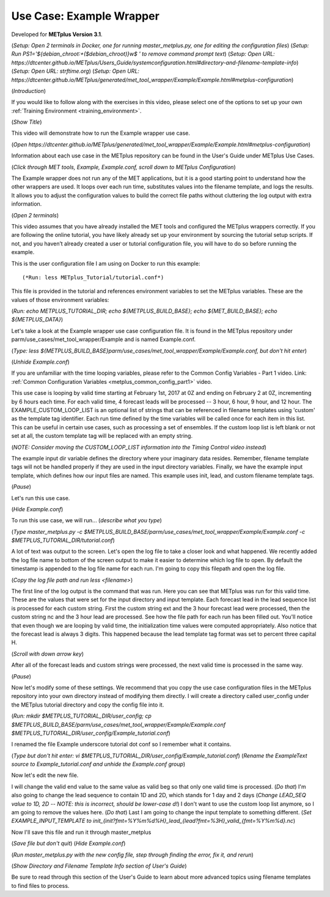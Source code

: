 .. _metplus_example_wrapper:

Use Case: Example Wrapper
=========================

.. raw:: html

  <iframe width="560" height="315" src="https://www.youtube.com/embed/5m_1KXz9mM8" frameborder="0" allow="accelerometer; autoplay; encrypted-media; gyroscope; picture-in-picture" allowfullscreen></iframe>

Developed for **METplus Version 3.1**.

(*Setup: Open 2 terminals in Docker, one for running master_metplus.py, one for editing the configuration files*)
(*Setup: Run PS1='${debian_chroot:+($debian_chroot)}\w\$ ' to remove command prompt text*)
(*Setup: Open URL: https://dtcenter.github.io/METplus/Users_Guide/systemconfiguration.html#directory-and-filename-template-info*)
(*Setup: Open URL: strftime.org*)
(*Setup: Open URL: https://dtcenter.github.io/METplus/generated/met_tool_wrapper/Example/Example.html#metplus-configuration*)

(*Introduction*)

If you would like to follow along with the exercises in this video, please select one of the options to set up your own
:ref:`Training Environment <training_environment>`.

(*Show Title*)

This video will demonstrate how to run the Example wrapper use case.

(*Open https://dtcenter.github.io/METplus/generated/met_tool_wrapper/Example/Example.html#metplus-configuration*)

Information about each use case in the METplus repository can be found in the User's Guide under METplus Use
Cases.

(*Click through MET tools, Example, Example.conf, scroll down to METplus Configuration*)

The Example wrapper does not run any of the MET applications, but it is a good starting point to understand how the
other wrappers are used. It loops over each run time, substitutes values into the filename template, and logs
the results. It allows you to adjust the configuration values to build the correct file paths without cluttering
the log output with extra information.

(*Open 2 terminals*)

This video assumes that you have already installed the MET tools and configured the METplus wrappers correctly.
If you are following the online tutorial, you have likely already set up your environment by sourcing the tutorial
setup scripts. If not, and you haven’t already created a user or tutorial configuration file, you will have to do so
before running the example.

This is the user configuration file I am using on Docker to run this example::

(*Run: less METplus_Tutorial/tutorial.conf*)

This file is provided in the tutorial and references environment variables to set the METplus variables.
These are the values of those environment variables:

(*Run: echo METPLUS_TUTORIAL_DIR; echo ${METPLUS_BUILD_BASE}; echo ${MET_BUILD_BASE}; echo ${METPLUS_DATA}*)

Let's take a look at the Example wrapper use case configuration file. It is found in the METplus repository under
parm/use_cases/met_tool_wrapper/Example and is named Example.conf.

(*Type: less ${METPLUS_BUILD_BASE}parm/use_cases/met_tool_wrapper/Example/Example.conf, but don't hit enter*)

(*Unhide Example.conf*)

If you are unfamiliar with the time looping variables, please refer to the Common Config Variables - Part 1 video.
Link: :ref:`Common Configuration Variables <metplus_common_config_part1>` video.

This use case is looping by valid time starting at February 1st, 2017 at 0Z and ending on February 2 at 0Z, incrementing
by 6 hours each time. For each valid time, 4 forecast leads will be processed -- 3 hour, 6 hour, 9 hour, and 12 hour.
The EXAMPLE_CUSTOM_LOOP_LIST is an optional list of strings that can be referenced in filename templates using 'custom'
as the template tag identifier. Each run time defined by the time variables will be called once for each item in this
list. This can be useful in certain use cases, such as processing a set of ensembles. If the custom loop list is left
blank or not set at all, the custom template tag will be replaced with an empty string.

(*NOTE: Consider moving the CUSTOM_LOOP_LIST information into the Timing Control video instead*)

The example input dir variable defines the directory where your imaginary data resides. Remember, filename template tags
will not be handled properly if they are used in the input directory variables.
Finally, we have the example input template, which defines how our input files are named. This example uses init, lead,
and custom filename template tags.

(*Pause*)

Let's run this use case.

(*Hide Example.conf*)

To run this use case, we will run... (*describe what you type*)

(*Type master_metplus.py -c $METPLUS_BUILD_BASE/parm/use_cases/met_tool_wrapper/Example/Example.conf -c $METPLUS_TUTORIAL_DIR/tutorial.conf*)

A lot of text was output to the screen. Let's open the log file to take a closer look and what happened. We recently
added the log file name to bottom of the screen output to make it easier to determine which log file to open. By default
the timestamp is appended to the log file name for each run. I'm going to copy this filepath and open the log file.

(*Copy the log file path and run less <filename>*)

The first line of the log output is the command that was run. Here you can see that METplus was run for this valid time.
These are the values that were set for the input directory and input template. Each forecast lead in the lead sequence
list is processed for each custom string. First the custom string ext and the 3 hour forecast lead were processed, then
the custom string nc and the 3 hour lead are processed. See how the file path for each run has been filled out.
You'll notice that even though we are looping by valid time, the initialization time values were computed appropriately.
Also notice that the forecast lead is always 3 digits. This happened because the lead template tag format was set to
percent three capital H.

(*Scroll with down arrow key*)

After all of the forecast leads and custom strings were processed, the next valid time is processed in the same way.

(*Pause*)

Now let's modify some of these settings. We recommend that you copy the use case configuration files in the METplus
repository into your own directory instead of modifying them directly. I will create a directory called user_config
under the METplus tutorial directory and copy the config file into it.

(*Run: mkdir $METPLUS_TUTORIAL_DIR/user_config; cp $METPLUS_BUILD_BASE/parm/use_cases/met_tool_wrapper/Example/Example.conf $METPLUS_TUTORIAL_DIR/user_config/Example_tutorial.conf*)

I renamed the file Example underscore tutorial dot conf so I remember what it contains.

(*Type but don't hit enter: vi $METPLUS_TUTORIAL_DIR/user_config/Example_tutorial.conf*)
(*Rename the ExampleText source to Example_tutorial.conf and unhide the Example.conf group*)

Now let's edit the new file.

I will change the valid end value to the same value as valid beg so that only one valid time is processed.
(*Do that*)
I'm also going to change the lead sequence to contain 1D and 2D, which stands for 1 day and 2 days
(*Change LEAD_SEQ value to 1D, 2D -- NOTE: this is incorrect, should be lower-case d!*)
I don't want to use the custom loop list anymore, so I am going to remove the values here.
(*Do that*)
Last I am going to change the input template to something different.
(*Set EXAMPLE_INPUT_TEMPLATE to init_{init?fmt=%Y%m%d%H}_lead_{lead?fmt=%3H}_valid_{fmt=%Y%m%d}.nc*)

Now I'll save this file and run it through master_metplus

(*Save file but don't quit*)
(*Hide Example.conf*)

(*Run master_metplus.py with the new config file, step through finding the error, fix it, and rerun*)

(*Show Directory and Filename Template Info section of User's Guide*)

Be sure to read through this section of the User's Guide to learn about more advanced topics using filename
templates to find files to process.
